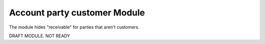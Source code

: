Account party customer Module
##################
The module hides "receivable" for parties that aren't customers.

DRAFT MODULE. NOT READY